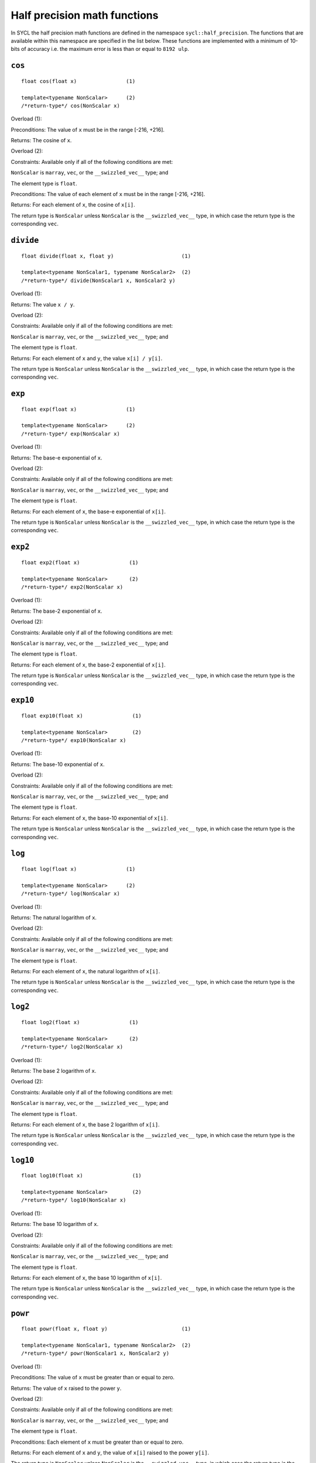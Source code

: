 ..
  Copyright 2023 The Khronos Group Inc.
  SPDX-License-Identifier: CC-BY-4.0

.. _half-precision-math-functions:

*****************************
Half precision math functions
*****************************

In SYCL the half precision math functions are defined in the namespace
``sycl::half_precision``.
The functions that are available within this namespace are specified
in the list below.
These functions are implemented with a minimum of 10-bits of accuracy
i.e. the maximum error is less than or equal to ``8192 ulp``.

``cos``
=======

::

  float cos(float x)                (1)

  template<typename NonScalar>      (2)
  /*return-type*/ cos(NonScalar x)

Overload (1):

Preconditions: The value of ``x`` must be in the range [-216, +216].

Returns: The cosine of ``x``.

Overload (2):

Constraints: Available only if all of the following conditions are met:

``NonScalar`` is ``marray``, ``vec``, or the ``__swizzled_vec__`` type; and

The element type is ``float``.

Preconditions: The value of each element of ``x`` must be in
the range [-216, +216].

Returns: For each element of ``x``, the cosine of ``x[i]``.

The return type is ``NonScalar`` unless ``NonScalar`` is the
``__swizzled_vec__`` type, in which case the return type
is the corresponding ``vec``.

``divide``
==========

::

  float divide(float x, float y)                      (1)

  template<typename NonScalar1, typename NonScalar2>  (2)
  /*return-type*/ divide(NonScalar1 x, NonScalar2 y)

Overload (1):

Returns: The value ``x / y``.

Overload (2):

Constraints: Available only if all of the following conditions are met:

``NonScalar`` is ``marray``, ``vec``, or the ``__swizzled_vec__`` type; and

The element type is ``float``.

Returns: For each element of ``x`` and ``y``, the value ``x[i] / y[i]``.

The return type is ``NonScalar`` unless ``NonScalar`` is the
``__swizzled_vec__`` type, in which case the return type
is the corresponding ``vec``.

``exp``
=======

::

  float exp(float x)                (1)

  template<typename NonScalar>      (2)
  /*return-type*/ exp(NonScalar x)

Overload (1):

Returns: The base-e exponential of ``x``.

Overload (2):

Constraints: Available only if all of the following conditions are met:

``NonScalar`` is ``marray``, ``vec``, or the ``__swizzled_vec__`` type; and

The element type is ``float``.

Returns: For each element of ``x``, the base-e exponential of ``x[i]``.

The return type is ``NonScalar`` unless ``NonScalar`` is the
``__swizzled_vec__`` type, in which case the return type
is the corresponding ``vec``.

``exp2``
========

::

  float exp2(float x)                (1)

  template<typename NonScalar>       (2)
  /*return-type*/ exp2(NonScalar x)

Overload (1):

Returns: The base-2 exponential of ``x``.

Overload (2):

Constraints: Available only if all of the following conditions are met:

``NonScalar`` is ``marray``, ``vec``, or the ``__swizzled_vec__`` type; and

The element type is ``float``.

Returns: For each element of ``x``, the base-2 exponential of ``x[i]``.

The return type is ``NonScalar`` unless ``NonScalar`` is the
``__swizzled_vec__`` type, in which case the return type
is the corresponding ``vec``.

``exp10``
=========

::

  float exp10(float x)                (1)

  template<typename NonScalar>        (2)
  /*return-type*/ exp10(NonScalar x)

Overload (1):

Returns: The base-10 exponential of ``x``.

Overload (2):

Constraints: Available only if all of the following conditions are met:

``NonScalar`` is ``marray``, ``vec``, or the ``__swizzled_vec__`` type; and

The element type is ``float``.

Returns: For each element of ``x``, the base-10 exponential of ``x[i]``.

The return type is ``NonScalar`` unless ``NonScalar`` is the
``__swizzled_vec__`` type, in which case the return type
is the corresponding ``vec``.

``log``
=======

::

  float log(float x)                (1)

  template<typename NonScalar>      (2)
  /*return-type*/ log(NonScalar x)

Overload (1):

Returns: The natural logarithm of ``x``.

Overload (2):

Constraints: Available only if all of the following conditions are met:

``NonScalar`` is ``marray``, ``vec``, or the ``__swizzled_vec__`` type; and

The element type is ``float``.

Returns: For each element of ``x``, the natural logarithm of ``x[i]``.

The return type is ``NonScalar`` unless ``NonScalar`` is the
``__swizzled_vec__`` type, in which case the return type
is the corresponding ``vec``.

``log2``
========

::

  float log2(float x)                (1)

  template<typename NonScalar>       (2)
  /*return-type*/ log2(NonScalar x)

Overload (1):

Returns: The base 2 logarithm of ``x``.

Overload (2):

Constraints: Available only if all of the following conditions are met:

``NonScalar`` is ``marray``, ``vec``, or the ``__swizzled_vec__`` type; and

The element type is ``float``.

Returns: For each element of ``x``, the base 2 logarithm of ``x[i]``.

The return type is ``NonScalar`` unless ``NonScalar`` is the
``__swizzled_vec__`` type, in which case the return type
is the corresponding ``vec``.

``log10``
=========

::

  float log10(float x)                (1)

  template<typename NonScalar>        (2)
  /*return-type*/ log10(NonScalar x)

Overload (1):

Returns: The base 10 logarithm of ``x``.

Overload (2):

Constraints: Available only if all of the following conditions are met:

``NonScalar`` is ``marray``, ``vec``, or the ``__swizzled_vec__`` type; and

The element type is ``float``.

Returns: For each element of ``x``, the base 10 logarithm of ``x[i]``.

The return type is ``NonScalar`` unless ``NonScalar`` is the
``__swizzled_vec__`` type, in which case the return type
is the corresponding ``vec``.

``powr``
========

::

  float powr(float x, float y)                        (1)

  template<typename NonScalar1, typename NonScalar2>  (2)
  /*return-type*/ powr(NonScalar1 x, NonScalar2 y)

Overload (1):

Preconditions: The value of ``x`` must be greater than or equal to zero.

Returns: The value of ``x`` raised to the power ``y``.

Overload (2):

Constraints: Available only if all of the following conditions are met:

``NonScalar`` is ``marray``, ``vec``, or the ``__swizzled_vec__`` type; and

The element type is ``float``.

Preconditions: Each element of ``x`` must be greater than or equal to zero.

Returns: For each element of ``x`` and ``y``, the value of
``x[i]`` raised to the power ``y[i]``.

The return type is ``NonScalar`` unless ``NonScalar`` is the
``__swizzled_vec__`` type, in which case the return type
is the corresponding ``vec``.

``recip``
=========

::

  float recip(float x)                (1)

  template<typename NonScalar>        (2)
  /*return-type*/ recip(NonScalar x)

Overload (1):

Returns: The reciprocal of ``x``.

Overload (2):

Constraints: Available only if all of the following conditions are met:

``NonScalar`` is ``marray``, ``vec``, or the ``__swizzled_vec__`` type; and

The element type is ``float``.

Returns: For each element of ``x``, the reciprocal of ``x[i]``.

The return type is ``NonScalar`` unless ``NonScalar`` is the
``__swizzled_vec__`` type, in which case the return type
is the corresponding ``vec``.

``rsqrt``
=========

::

  float rsqrt(float x)                (1)

  template<typename NonScalar>        (2)
  /*return-type*/ rsqrt(NonScalar x)

Overload (1):

Returns: The inverse square root of ``x``.

Overload (2):

Constraints: Available only if all of the following conditions are met:

``NonScalar`` is ``marray``, ``vec``, or the ``__swizzled_vec__`` type; and

The element type is ``float``.

Returns: For each element of ``x``, the inverse square root of ``x[i]``.

The return type is ``NonScalar`` unless ``NonScalar`` is the
``__swizzled_vec__`` type, in which case the return type
is the corresponding ``vec``.

``sin``
=======

::

  float sin(float x)                (1)

  template<typename NonScalar>      (2)
  /*return-type*/ sin(NonScalar x)

Overload (1):

Preconditions: The value of ``x`` must be in the range [-216, +216].

Returns: The sine of ``x``.

Overload (2):

Constraints: Available only if all of the following conditions are met:

``NonScalar`` is ``marray``, ``vec``, or the ``__swizzled_vec__`` type; and

The element type is ``float``.

Preconditions: The value of each element of ``x`` must be in the
range [-216, +216].

Returns: For each element of ``x``, the sine of ``x[i]``.

The return type is ``NonScalar`` unless ``NonScalar`` is the
``__swizzled_vec__`` type, in which case the return type
is the corresponding ``vec``.

``sqrt``
========

::

  float sqrt(float x)                (1)

  template<typename NonScalar>       (2)
  /*return-type*/ sqrt(NonScalar x)

Overload (1):

Returns: The square root of ``x``.

Overload (2):

Constraints: Available only if all of the following conditions are met:

``NonScalar`` is ``marray``, ``vec``, or the ``__swizzled_vec__`` type; and

The element type is ``float``.

Returns: For each element of ``x``, the square root of ``x[i]``.

The return type is ``NonScalar`` unless ``NonScalar`` is the
``__swizzled_vec__`` type, in which case the return type
is the corresponding ``vec``.

``tan``
=======

::

  float tan(float x)                (1)

  template<typename NonScalar>      (2)
  /*return-type*/ tan(NonScalar x)

Overload (1):

Preconditions: The value of ``x`` must be in the range [-216, +216].

Returns: The tangent of ``x``.

Overload (2):

Constraints: Available only if all of the following conditions are met:

``NonScalar`` is ``marray``, ``vec``, or the ``__swizzled_vec__`` type; and

The element type is ``float``.

Preconditions: The value of each element of ``x`` must be in the
range [-216, +216].

Returns: For each element of ``x``, the tangent of ``x[i]``.

The return type is ``NonScalar`` unless ``NonScalar`` is the
``__swizzled_vec__`` type, in which case the return type
is the corresponding ``vec``.
